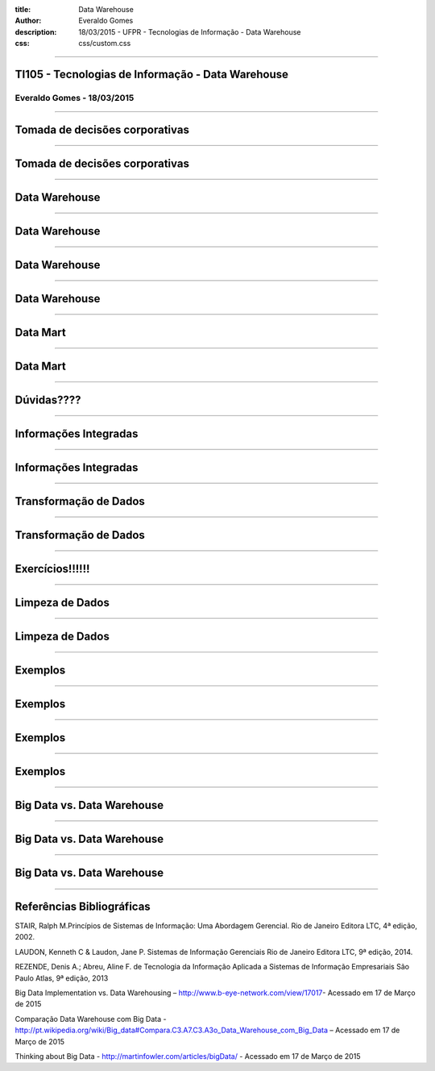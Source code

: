 :title: Data Warehouse
:author: Everaldo Gomes
:description: 18/03/2015 - UFPR - Tecnologias de Informação - Data Warehouse
:css: css/custom.css


----


TI105 - Tecnologias de Informação - Data Warehouse
==================================================
Everaldo Gomes - 18/03/2015
---------------------------


----

Tomada de decisões corporativas
===============================
----

Tomada de decisões corporativas
===============================
----

Data Warehouse
==============
----

Data Warehouse
==============
----

Data Warehouse
==============
----

Data Warehouse
==============
----

Data Mart
===========
----

Data Mart
===========
----


Dúvidas????
===========
----


Informações Integradas
======================
----

Informações Integradas
======================
----

Transformação de Dados
======================
----

Transformação de Dados
======================
----

Exercícios!!!!!!
======================
----

Limpeza de Dados
================
----

Limpeza de Dados
================
----

Exemplos
===========
----

Exemplos
===========
----

Exemplos
===========
----

Exemplos
===========
----


Big Data vs. Data Warehouse
===========================
----

Big Data vs. Data Warehouse
===========================
----

Big Data vs. Data Warehouse
===========================
----


Referências Bibliográficas
===========================

STAIR, Ralph M.Princípios de Sistemas de Informação: Uma Abordagem Gerencial. Rio de Janeiro  Editora LTC, 4ª edição, 2002.

LAUDON, Kenneth C & Laudon, Jane P. Sistemas de Informação Gerenciais Rio de Janeiro Editora LTC, 9ª edição, 2014.

REZENDE, Denis A.; Abreu, Aline F. de Tecnologia da Informação Aplicada a Sistemas de Informação  Empresariais São Paulo Atlas, 9ª edição, 2013

Big Data Implementation vs. Data Warehousing – http://www.b-eye-network.com/view/17017- Acessado em 17 de Março de 2015

Comparação Data Warehouse com Big Data - http://pt.wikipedia.org/wiki/Big_data#Compara.C3.A7.C3.A3o_Data_Warehouse_com_Big_Data – Acessado em 17 de Março de 2015

Thinking about Big Data - http://martinfowler.com/articles/bigData/ - Acessado em 17 de Março de 2015


